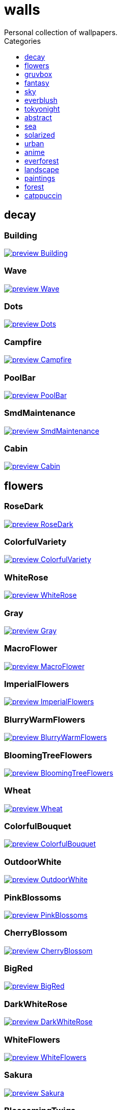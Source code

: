 = walls
:nofooter:
:toc: left
:toc-title: Categories
:toclevels: 1
Personal collection of wallpapers.

== decay

=== Building

image::decay/preview_Building.png[link=decay/Building.png]

=== Wave

image::decay/preview_Wave.png[link=decay/Wave.png]

=== Dots

image::decay/preview_Dots.png[link=decay/Dots.png]

=== Campfire

image::decay/preview_Campfire.png[link=decay/Campfire.png]

=== PoolBar

image::decay/preview_PoolBar.jpg[link=decay/PoolBar.jpg]

=== SmdMaintenance

image::decay/preview_SmdMaintenance.jpg[link=decay/SmdMaintenance.jpg]

=== Cabin

image::decay/preview_Cabin.jpg[link=decay/Cabin.jpg]

== flowers

=== RoseDark

image::flowers/preview_RoseDark.png[link=flowers/RoseDark.png]

=== ColorfulVariety

image::flowers/preview_ColorfulVariety.jpg[link=flowers/ColorfulVariety.jpg]

=== WhiteRose

image::flowers/preview_WhiteRose.png[link=flowers/WhiteRose.png]

=== Gray

image::flowers/preview_Gray.jpg[link=flowers/Gray.jpg]

=== MacroFlower

image::flowers/preview_MacroFlower.jpg[link=flowers/MacroFlower.jpg]

=== ImperialFlowers

image::flowers/preview_ImperialFlowers.jpg[link=flowers/ImperialFlowers.jpg]

=== BlurryWarmFlowers

image::flowers/preview_BlurryWarmFlowers.jpg[link=flowers/BlurryWarmFlowers.jpg]

=== BloomingTreeFlowers

image::flowers/preview_BloomingTreeFlowers.jpg[link=flowers/BloomingTreeFlowers.jpg]

=== Wheat

image::flowers/preview_Wheat.jpg[link=flowers/Wheat.jpg]

=== ColorfulBouquet

image::flowers/preview_ColorfulBouquet.jpg[link=flowers/ColorfulBouquet.jpg]

=== OutdoorWhite

image::flowers/preview_OutdoorWhite.jpg[link=flowers/OutdoorWhite.jpg]

=== PinkBlossoms

image::flowers/preview_PinkBlossoms.jpg[link=flowers/PinkBlossoms.jpg]

=== CherryBlossom

image::flowers/preview_CherryBlossom.jpg[link=flowers/CherryBlossom.jpg]

=== BigRed

image::flowers/preview_BigRed.jpg[link=flowers/BigRed.jpg]

=== DarkWhiteRose

image::flowers/preview_DarkWhiteRose.jpg[link=flowers/DarkWhiteRose.jpg]

=== WhiteFlowers

image::flowers/preview_WhiteFlowers.png[link=flowers/WhiteFlowers.png]

=== Sakura

image::flowers/preview_Sakura.jpg[link=flowers/Sakura.jpg]

=== BlossomingTwigs

image::flowers/preview_BlossomingTwigs.jpg[link=flowers/BlossomingTwigs.jpg]

=== LadyBugOnMatricaria

image::flowers/preview_LadyBugOnMatricaria.jpg[link=flowers/LadyBugOnMatricaria.jpg]

=== Daisies

image::flowers/preview_Daisies.jpg[link=flowers/Daisies.jpg]

=== BranchedBlossoms

image::flowers/preview_BranchedBlossoms.jpg[link=flowers/BranchedBlossoms.jpg]

=== Flashbang

image::flowers/preview_Flashbang.jpg[link=flowers/Flashbang.jpg]

=== FenceFlowers

image::flowers/preview_FenceFlowers.jpg[link=flowers/FenceFlowers.jpg]

=== PeacefulFlower

image::flowers/preview_PeacefulFlower.jpg[link=flowers/PeacefulFlower.jpg]

=== BlurryFlowers

image::flowers/preview_BlurryFlowers.jpg[link=flowers/BlurryFlowers.jpg]

=== Matricarias

image::flowers/preview_Matricarias.jpg[link=flowers/Matricarias.jpg]

=== BrickWallFlowers

image::flowers/preview_BrickWallFlowers.jpg[link=flowers/BrickWallFlowers.jpg]

=== WetBud

image::flowers/preview_WetBud.jpg[link=flowers/WetBud.jpg]

=== CloseUpWhite

image::flowers/preview_CloseUpWhite.jpg[link=flowers/CloseUpWhite.jpg]

=== BouquetOnOliveGreen

image::flowers/preview_BouquetOnOliveGreen.jpg[link=flowers/BouquetOnOliveGreen.jpg]

=== WhiteFlowers

image::flowers/preview_WhiteFlowers.jpg[link=flowers/WhiteFlowers.jpg]

=== BlurredOutFlowers

image::flowers/preview_BlurredOutFlowers.jpg[link=flowers/BlurredOutFlowers.jpg]

=== LilacBush

image::flowers/preview_LilacBush.jpg[link=flowers/LilacBush.jpg]

=== VibrantPink

image::flowers/preview_VibrantPink.jpg[link=flowers/VibrantPink.jpg]

=== MacroBokeh

image::flowers/preview_MacroBokeh.jpg[link=flowers/MacroBokeh.jpg]

=== PinkFlowers

image::flowers/preview_PinkFlowers.jpg[link=flowers/PinkFlowers.jpg]

=== Sepia

image::flowers/preview_Sepia.jpg[link=flowers/Sepia.jpg]

=== VanGoghOilPainting

image::flowers/preview_VanGoghOilPainting.jpg[link=flowers/VanGoghOilPainting.jpg]

=== OvergrownField

image::flowers/preview_OvergrownField.jpg[link=flowers/OvergrownField.jpg]

== gruvbox

=== CyberpunkRooftops

image::gruvbox/preview_CyberpunkRooftops.jpg[link=gruvbox/CyberpunkRooftops.jpg]

=== InTown

image::gruvbox/preview_InTown.jpg[link=gruvbox/InTown.jpg]

=== LinesDarker

image::gruvbox/preview_LinesDarker.png[link=gruvbox/LinesDarker.png]

=== Platform

image::gruvbox/preview_Platform.jpg[link=gruvbox/Platform.jpg]

=== Forest

image::gruvbox/preview_Forest.png[link=gruvbox/Forest.png]

=== Lines

image::gruvbox/preview_Lines.png[link=gruvbox/Lines.png]

=== AsianHills

image::gruvbox/preview_AsianHills.jpg[link=gruvbox/AsianHills.jpg]

== fantasy

=== AnotherFantasyCastle

image::fantasy/preview_AnotherFantasyCastle.jpg[link=fantasy/AnotherFantasyCastle.jpg]

=== UmbrellaCarpet

image::fantasy/preview_UmbrellaCarpet.png[link=fantasy/UmbrellaCarpet.png]

=== PutridHollow

image::fantasy/preview_PutridHollow.jpg[link=fantasy/PutridHollow.jpg]

=== FlyingWhale

image::fantasy/preview_FlyingWhale.jpg[link=fantasy/FlyingWhale.jpg]

=== AsianVenice

image::fantasy/preview_AsianVenice.png[link=fantasy/AsianVenice.png]

=== NordishCemetery

image::fantasy/preview_NordishCemetery.jpg[link=fantasy/NordishCemetery.jpg]

=== FantasyCastle

image::fantasy/preview_FantasyCastle.png[link=fantasy/FantasyCastle.png]

=== NekomataRailwayGirl

image::fantasy/preview_NekomataRailwayGirl.png[link=fantasy/NekomataRailwayGirl.png]

=== GreatTree

image::fantasy/preview_GreatTree.jpg[link=fantasy/GreatTree.jpg]

=== SoulOfCinder

image::fantasy/preview_SoulOfCinder.png[link=fantasy/SoulOfCinder.png]

=== ElCheapoTatooine

image::fantasy/preview_ElCheapoTatooine.jpg[link=fantasy/ElCheapoTatooine.jpg]

=== OverSaturatedJapaneseTree

image::fantasy/preview_OverSaturatedJapaneseTree.jpg[link=fantasy/OverSaturatedJapaneseTree.jpg]

=== FantasyRuins

image::fantasy/preview_FantasyRuins.png[link=fantasy/FantasyRuins.png]

=== AsianPond

image::fantasy/preview_AsianPond.jpg[link=fantasy/AsianPond.jpg]

=== FlyingFish

image::fantasy/preview_FlyingFish.png[link=fantasy/FlyingFish.png]

=== BioshockRapture

image::fantasy/preview_BioshockRapture.jpg[link=fantasy/BioshockRapture.jpg]

=== HandValley

image::fantasy/preview_HandValley.png[link=fantasy/HandValley.png]

=== BloodborneBridge

image::fantasy/preview_BloodborneBridge.jpg[link=fantasy/BloodborneBridge.jpg]

=== FantasyMural

image::fantasy/preview_FantasyMural.jpg[link=fantasy/FantasyMural.jpg]

=== CrusaderArmy

image::fantasy/preview_CrusaderArmy.jpg[link=fantasy/CrusaderArmy.jpg]

=== MedievalLandscape

image::fantasy/preview_MedievalLandscape.jpg[link=fantasy/MedievalLandscape.jpg]

=== DarkNight

image::fantasy/preview_DarkNight.jpg[link=fantasy/DarkNight.jpg]

=== DarkSoulsIII

image::fantasy/preview_DarkSoulsIII.jpg[link=fantasy/DarkSoulsIII.jpg]

=== FlyingIslands

image::fantasy/preview_FlyingIslands.jpg[link=fantasy/FlyingIslands.jpg]

== sky

=== SwedishClouds

image::sky/preview_SwedishClouds.jpg[link=sky/SwedishClouds.jpg]

=== Clouds

image::sky/preview_Clouds.jpg[link=sky/Clouds.jpg]

=== GoldenGate

image::sky/preview_GoldenGate.jpg[link=sky/GoldenGate.jpg]

=== NightSky

image::sky/preview_NightSky.jpg[link=sky/NightSky.jpg]

=== WormsEyeUrban

image::sky/preview_WormsEyeUrban.jpg[link=sky/WormsEyeUrban.jpg]

=== GodrayClouds

image::sky/preview_GodrayClouds.jpg[link=sky/GodrayClouds.jpg]

=== ModernArchitecture

image::sky/preview_ModernArchitecture.jpg[link=sky/ModernArchitecture.jpg]

=== ColorfulParachute

image::sky/preview_ColorfulParachute.jpg[link=sky/ColorfulParachute.jpg]

=== DegirledAnimeClouds

image::sky/preview_DegirledAnimeClouds.png[link=sky/DegirledAnimeClouds.png]

=== BrownBuilding

image::sky/preview_BrownBuilding.jpg[link=sky/BrownBuilding.jpg]

=== MinimalistBuilding

image::sky/preview_MinimalistBuilding.jpg[link=sky/MinimalistBuilding.jpg]

=== GirlRemoved

image::sky/preview_GirlRemoved.png[link=sky/GirlRemoved.png]

=== PalmLeaves

image::sky/preview_PalmLeaves.jpg[link=sky/PalmLeaves.jpg]

=== UrbanSky

image::sky/preview_UrbanSky.jpg[link=sky/UrbanSky.jpg]

=== CloudsCyan

image::sky/preview_CloudsCyan.jpg[link=sky/CloudsCyan.jpg]

=== Nebula

image::sky/preview_Nebula.jpg[link=sky/Nebula.jpg]

=== LonePlane

image::sky/preview_LonePlane.jpg[link=sky/LonePlane.jpg]

=== WeatherStation

image::sky/preview_WeatherStation.jpg[link=sky/WeatherStation.jpg]

=== GoldenGateLandscape

image::sky/preview_GoldenGateLandscape.jpg[link=sky/GoldenGateLandscape.jpg]

== everblush

=== Void

image::everblush/preview_Void.png[link=everblush/Void.png]

=== Patterns

image::everblush/preview_Patterns.png[link=everblush/Patterns.png]

=== Arch

image::everblush/preview_Arch.png[link=everblush/Arch.png]

=== Sharks

image::everblush/preview_Sharks.png[link=everblush/Sharks.png]

=== Fedora

image::everblush/preview_Fedora.png[link=everblush/Fedora.png]

=== RHEL

image::everblush/preview_RHEL.png[link=everblush/RHEL.png]

=== Pixel

image::everblush/preview_Pixel.png[link=everblush/Pixel.png]

=== Manjaro

image::everblush/preview_Manjaro.png[link=everblush/Manjaro.png]

=== BeProductive

image::everblush/preview_BeProductive.png[link=everblush/BeProductive.png]

=== Circles

image::everblush/preview_Circles.png[link=everblush/Circles.png]

=== Night

image::everblush/preview_Night.png[link=everblush/Night.png]

=== Dice

image::everblush/preview_Dice.png[link=everblush/Dice.png]

=== EOS

image::everblush/preview_EOS.png[link=everblush/EOS.png]

=== Here

image::everblush/preview_Here.png[link=everblush/Here.png]

=== Gentoo

image::everblush/preview_Gentoo.png[link=everblush/Gentoo.png]

=== Anger

image::everblush/preview_Anger.png[link=everblush/Anger.png]

=== Retro

image::everblush/preview_Retro.png[link=everblush/Retro.png]

=== Generic

image::everblush/preview_Generic.png[link=everblush/Generic.png]

=== Mountain

image::everblush/preview_Mountain.png[link=everblush/Mountain.png]

=== Pacman

image::everblush/preview_Pacman.png[link=everblush/Pacman.png]

== tokyonight

=== Simple

image::tokyonight/preview_Simple.png[link=tokyonight/Simple.png]

=== WithTheGirl:chad:

image::tokyonight/preview_WithTheGirl:chad:.png[link=tokyonight/WithTheGirl:chad:.png]

=== ToyCity

image::tokyonight/preview_ToyCity.jpg[link=tokyonight/ToyCity.jpg]

=== AnimeWaiting

image::tokyonight/preview_AnimeWaiting.png[link=tokyonight/AnimeWaiting.png]

=== AnimeWaiting2

image::tokyonight/preview_AnimeWaiting2.jpg[link=tokyonight/AnimeWaiting2.jpg]

=== ChainsawMan

image::tokyonight/preview_ChainsawMan.png[link=tokyonight/ChainsawMan.png]

=== PixelartCity

image::tokyonight/preview_PixelartCity.png[link=tokyonight/PixelartCity.png]

=== Space

image::tokyonight/preview_Space.png[link=tokyonight/Space.png]

== abstract

=== BlackMagma

image::abstract/preview_BlackMagma.jpg[link=abstract/BlackMagma.jpg]

=== Dots

image::abstract/preview_Dots.jpg[link=abstract/Dots.jpg]

=== TokyoSimplistic

image::abstract/preview_TokyoSimplistic.jpg[link=abstract/TokyoSimplistic.jpg]

=== OrangeCubes

image::abstract/preview_OrangeCubes.png[link=abstract/OrangeCubes.png]

=== BluePinkGradient

image::abstract/preview_BluePinkGradient.jpg[link=abstract/BluePinkGradient.jpg]

=== Woodman

image::abstract/preview_Woodman.jpg[link=abstract/Woodman.jpg]

=== CustomKeyboard

image::abstract/preview_CustomKeyboard.png[link=abstract/CustomKeyboard.png]

=== BeigeTriangles

image::abstract/preview_BeigeTriangles.jpg[link=abstract/BeigeTriangles.jpg]

=== Hecker

image::abstract/preview_Hecker.jpg[link=abstract/Hecker.jpg]

=== LightBulbs

image::abstract/preview_LightBulbs.jpg[link=abstract/LightBulbs.jpg]

=== PokePattern

image::abstract/preview_PokePattern.png[link=abstract/PokePattern.png]

=== ChineseCaligraphy

image::abstract/preview_ChineseCaligraphy.jpg[link=abstract/ChineseCaligraphy.jpg]

=== PlantCell

image::abstract/preview_PlantCell.jpg[link=abstract/PlantCell.jpg]

=== BlackMetal

image::abstract/preview_BlackMetal.jpg[link=abstract/BlackMetal.jpg]

=== BongoCat

image::abstract/preview_BongoCat.png[link=abstract/BongoCat.png]

=== WhiteKitties

image::abstract/preview_WhiteKitties.jpg[link=abstract/WhiteKitties.jpg]

=== ColorfulFlowers

image::abstract/preview_ColorfulFlowers.jpg[link=abstract/ColorfulFlowers.jpg]

=== PurpleFluid

image::abstract/preview_PurpleFluid.png[link=abstract/PurpleFluid.png]

=== AbstractMountains

image::abstract/preview_AbstractMountains.png[link=abstract/AbstractMountains.png]

=== AbstractHyperBeast

image::abstract/preview_AbstractHyperBeast.jpg[link=abstract/AbstractHyperBeast.jpg]

=== BlueGradient

image::abstract/preview_BlueGradient.jpg[link=abstract/BlueGradient.jpg]

=== AbstractSwirls

image::abstract/preview_AbstractSwirls.jpg[link=abstract/AbstractSwirls.jpg]

=== GreenFluid

image::abstract/preview_GreenFluid.png[link=abstract/GreenFluid.png]

=== SpaceLights

image::abstract/preview_SpaceLights.jpg[link=abstract/SpaceLights.jpg]

=== BastardKnight

image::abstract/preview_BastardKnight.jpg[link=abstract/BastardKnight.jpg]

== sea

=== EtherealSea

image::sea/preview_EtherealSea.jpg[link=sea/EtherealSea.jpg]

=== OceanFront

image::sea/preview_OceanFront.png[link=sea/OceanFront.png]

=== Lighthouse

image::sea/preview_Lighthouse.png[link=sea/Lighthouse.png]

=== FoamyBeach

image::sea/preview_FoamyBeach.jpg[link=sea/FoamyBeach.jpg]

=== ComfyWaves

image::sea/preview_ComfyWaves.jpg[link=sea/ComfyWaves.jpg]

=== Beach

image::sea/preview_Beach.jpg[link=sea/Beach.jpg]

=== AerialSeaView

image::sea/preview_AerialSeaView.jpg[link=sea/AerialSeaView.jpg]

=== IceOnTheSea

image::sea/preview_IceOnTheSea.jpg[link=sea/IceOnTheSea.jpg]

=== WildWaves

image::sea/preview_WildWaves.jpg[link=sea/WildWaves.jpg]

=== WavyShore

image::sea/preview_WavyShore.jpg[link=sea/WavyShore.jpg]

=== MoarBeach

image::sea/preview_MoarBeach.jpg[link=sea/MoarBeach.jpg]

=== YetAnotherSeaWallpaper

image::sea/preview_YetAnotherSeaWallpaper.jpg[link=sea/YetAnotherSeaWallpaper.jpg]

=== CoastWaves

image::sea/preview_CoastWaves.jpg[link=sea/CoastWaves.jpg]

=== CozyCoast

image::sea/preview_CozyCoast.png[link=sea/CozyCoast.png]

=== Lighthouse

image::sea/preview_Lighthouse.jpg[link=sea/Lighthouse.jpg]

=== WarmBeachSeagulls

image::sea/preview_WarmBeachSeagulls.jpg[link=sea/WarmBeachSeagulls.jpg]

=== ProllyGoingToDegirl

image::sea/preview_ProllyGoingToDegirl.png[link=sea/ProllyGoingToDegirl.png]

=== WarmWaves

image::sea/preview_WarmWaves.jpg[link=sea/WarmWaves.jpg]

=== TopBeachView

image::sea/preview_TopBeachView.jpg[link=sea/TopBeachView.jpg]

=== SeaFoam

image::sea/preview_SeaFoam.jpg[link=sea/SeaFoam.jpg]

=== Coast

image::sea/preview_Coast.jpg[link=sea/Coast.jpg]

== solarized

=== Elements

image::solarized/preview_Elements.jpg[link=solarized/Elements.jpg]

=== Leaves

image::solarized/preview_Leaves.png[link=solarized/Leaves.png]

=== BurningHouse

image::solarized/preview_BurningHouse.png[link=solarized/BurningHouse.png]

=== NightCitySky

image::solarized/preview_NightCitySky.jpg[link=solarized/NightCitySky.jpg]

=== Owl

image::solarized/preview_Owl.jpg[link=solarized/Owl.jpg]

=== SolarizedFilesystem

image::solarized/preview_SolarizedFilesystem.png[link=solarized/SolarizedFilesystem.png]

=== DotFlurry

image::solarized/preview_DotFlurry.png[link=solarized/DotFlurry.png]

=== SolarizedDots

image::solarized/preview_SolarizedDots.png[link=solarized/SolarizedDots.png]

=== ColorfulBall

image::solarized/preview_ColorfulBall.png[link=solarized/ColorfulBall.png]

== urban

=== Toronto

image::urban/preview_Toronto.jpg[link=urban/Toronto.jpg]

=== Lampposts

image::urban/preview_Lampposts.jpg[link=urban/Lampposts.jpg]

=== ThroughFence

image::urban/preview_ThroughFence.jpg[link=urban/ThroughFence.jpg]

=== ReflectiveWormsEye

image::urban/preview_ReflectiveWormsEye.jpg[link=urban/ReflectiveWormsEye.jpg]

=== BlockOfFlats

image::urban/preview_BlockOfFlats.jpg[link=urban/BlockOfFlats.jpg]

=== OldShutters

image::urban/preview_OldShutters.jpg[link=urban/OldShutters.jpg]

=== CyberpunkPixelartBlue

image::urban/preview_CyberpunkPixelartBlue.png[link=urban/CyberpunkPixelartBlue.png]

=== CozyLamps

image::urban/preview_CozyLamps.jpg[link=urban/CozyLamps.jpg]

=== AutumnLada

image::urban/preview_AutumnLada.jpg[link=urban/AutumnLada.jpg]

=== CyberpunkPixelart

image::urban/preview_CyberpunkPixelart.png[link=urban/CyberpunkPixelart.png]

=== AsianBuildings

image::urban/preview_AsianBuildings.jpg[link=urban/AsianBuildings.jpg]

=== AirplaneCat

image::urban/preview_AirplaneCat.jpg[link=urban/AirplaneCat.jpg]

=== StreetView

image::urban/preview_StreetView.jpg[link=urban/StreetView.jpg]

=== WhiteSkyscraper

image::urban/preview_WhiteSkyscraper.jpg[link=urban/WhiteSkyscraper.jpg]

=== ChicagoRailway

image::urban/preview_ChicagoRailway.jpg[link=urban/ChicagoRailway.jpg]

=== CatLooksSus

image::urban/preview_CatLooksSus.jpg[link=urban/CatLooksSus.jpg]

=== FrenchChimneys

image::urban/preview_FrenchChimneys.jpg[link=urban/FrenchChimneys.jpg]

=== CentralPark

image::urban/preview_CentralPark.jpg[link=urban/CentralPark.jpg]

=== PixelBuildingsNord

image::urban/preview_PixelBuildingsNord.png[link=urban/PixelBuildingsNord.png]

=== WetWinterRoad

image::urban/preview_WetWinterRoad.jpg[link=urban/WetWinterRoad.jpg]

=== BackalleyDoor

image::urban/preview_BackalleyDoor.jpg[link=urban/BackalleyDoor.jpg]

=== BrooklynBridge

image::urban/preview_BrooklynBridge.jpg[link=urban/BrooklynBridge.jpg]

=== NoisySkyscraper

image::urban/preview_NoisySkyscraper.jpg[link=urban/NoisySkyscraper.jpg]

=== UrbanRiver

image::urban/preview_UrbanRiver.jpg[link=urban/UrbanRiver.jpg]

=== Moscow

image::urban/preview_Moscow.jpg[link=urban/Moscow.jpg]

=== CyberpunkConstruction

image::urban/preview_CyberpunkConstruction.jpg[link=urban/CyberpunkConstruction.jpg]

=== Paris

image::urban/preview_Paris.jpg[link=urban/Paris.jpg]

=== ApartmentComplex

image::urban/preview_ApartmentComplex.jpg[link=urban/ApartmentComplex.jpg]

=== FrenchRevolution

image::urban/preview_FrenchRevolution.jpg[link=urban/FrenchRevolution.jpg]

=== CemeteryStreet

image::urban/preview_CemeteryStreet.jpg[link=urban/CemeteryStreet.jpg]

=== NewYork

image::urban/preview_NewYork.jpg[link=urban/NewYork.jpg]

=== DarkRooftops

image::urban/preview_DarkRooftops.png[link=urban/DarkRooftops.png]

=== OldTown

image::urban/preview_OldTown.jpg[link=urban/OldTown.jpg]

=== NighttimeTrainTracks

image::urban/preview_NighttimeTrainTracks.png[link=urban/NighttimeTrainTracks.png]

=== GermanHouses

image::urban/preview_GermanHouses.jpg[link=urban/GermanHouses.jpg]

=== WarmCityscape

image::urban/preview_WarmCityscape.png[link=urban/WarmCityscape.png]

=== AnimeDocks

image::urban/preview_AnimeDocks.jpg[link=urban/AnimeDocks.jpg]

=== Burocracy:(

image::urban/preview_Burocracy:(.jpg[link=urban/Burocracy:(.jpg]

=== Laamp

image::urban/preview_Laamp.jpg[link=urban/Laamp.jpg]

=== SanFrancisco

image::urban/preview_SanFrancisco.jpg[link=urban/SanFrancisco.jpg]

=== GreenStreets

image::urban/preview_GreenStreets.jpg[link=urban/GreenStreets.jpg]

=== AerialCityscape

image::urban/preview_AerialCityscape.jpg[link=urban/AerialCityscape.jpg]

=== AnimeRailway

image::urban/preview_AnimeRailway.png[link=urban/AnimeRailway.png]

=== ChinesePixelSquare

image::urban/preview_ChinesePixelSquare.png[link=urban/ChinesePixelSquare.png]

=== Streetlights

image::urban/preview_Streetlights.jpg[link=urban/Streetlights.jpg]

=== PixelBuildings

image::urban/preview_PixelBuildings.jpg[link=urban/PixelBuildings.jpg]

=== WormsEyeFoggy

image::urban/preview_WormsEyeFoggy.jpg[link=urban/WormsEyeFoggy.jpg]

=== NightPark

image::urban/preview_NightPark.jpg[link=urban/NightPark.jpg]

=== NighttimeLandscape

image::urban/preview_NighttimeLandscape.png[link=urban/NighttimeLandscape.png]

=== Kitty:3

image::urban/preview_Kitty:3.jpg[link=urban/Kitty:3.jpg]

=== JapaneseStreetView

image::urban/preview_JapaneseStreetView.jpg[link=urban/JapaneseStreetView.jpg]

=== ColorfulHouse

image::urban/preview_ColorfulHouse.png[link=urban/ColorfulHouse.png]

=== ZucholdArchitecture

image::urban/preview_ZucholdArchitecture.jpg[link=urban/ZucholdArchitecture.jpg]

=== LamppostReflection

image::urban/preview_LamppostReflection.jpg[link=urban/LamppostReflection.jpg]

== anime

=== SolarizedAngel

image::anime/preview_SolarizedAngel.png[link=anime/SolarizedAngel.png]

=== SmdSenpai

image::anime/preview_SmdSenpai.png[link=anime/SmdSenpai.png]

=== ClockworkAnime

image::anime/preview_ClockworkAnime.jpg[link=anime/ClockworkAnime.jpg]

=== RainyDay

image::anime/preview_RainyDay.jpg[link=anime/RainyDay.jpg]

=== RiverBoat

image::anime/preview_RiverBoat.jpg[link=anime/RiverBoat.jpg]

=== MangaPIP2

image::anime/preview_MangaPIP2.png[link=anime/MangaPIP2.png]

=== Cityscape

image::anime/preview_Cityscape.jpg[link=anime/Cityscape.jpg]

=== AE86Trueno

image::anime/preview_AE86Trueno.jpg[link=anime/AE86Trueno.jpg]

=== GirlAndCorgi

image::anime/preview_GirlAndCorgi.png[link=anime/GirlAndCorgi.png]

=== MangaSketch

image::anime/preview_MangaSketch.jpg[link=anime/MangaSketch.jpg]

=== UsesKizuPalette

image::anime/preview_UsesKizuPalette.png[link=anime/UsesKizuPalette.png]

=== MangaPIP1

image::anime/preview_MangaPIP1.jpg[link=anime/MangaPIP1.jpg]

=== Waiting2

image::anime/preview_Waiting2.jpg[link=anime/Waiting2.jpg]

=== Overpopulation

image::anime/preview_Overpopulation.jpg[link=anime/Overpopulation.jpg]

=== PowerChainsawMan

image::anime/preview_PowerChainsawMan.png[link=anime/PowerChainsawMan.png]

=== ClockworkAnimeOG

image::anime/preview_ClockworkAnimeOG.jpg[link=anime/ClockworkAnimeOG.jpg]

=== AnimeWaiting

image::anime/preview_AnimeWaiting.png[link=anime/AnimeWaiting.png]

=== EvangelionSilly

image::anime/preview_EvangelionSilly.png[link=anime/EvangelionSilly.png]

=== Eyes

image::anime/preview_Eyes.jpg[link=anime/Eyes.jpg]

=== ThornThrone

image::anime/preview_ThornThrone.png[link=anime/ThornThrone.png]

=== PregnantCapacitator

image::anime/preview_PregnantCapacitator.png[link=anime/PregnantCapacitator.png]

=== FantasyAnime

image::anime/preview_FantasyAnime.jpg[link=anime/FantasyAnime.jpg]

=== SmdMaintenance

image::anime/preview_SmdMaintenance.jpg[link=anime/SmdMaintenance.jpg]

=== CityspaceIndoors

image::anime/preview_CityspaceIndoors.jpg[link=anime/CityspaceIndoors.jpg]

=== KobayashiCar

image::anime/preview_KobayashiCar.jpg[link=anime/KobayashiCar.jpg]

=== FloatingTrain

image::anime/preview_FloatingTrain.jpg[link=anime/FloatingTrain.jpg]

=== InsideMari

image::anime/preview_InsideMari.png[link=anime/InsideMari.png]

== everforest

=== Colt

image::everforest/preview_Colt.png[link=everforest/Colt.png]

=== Forest

image::everforest/preview_Forest.jpg[link=everforest/Forest.jpg]

=== Road

image::everforest/preview_Road.png[link=everforest/Road.png]

=== Rain.jpeg

image::everforest/preview_Rain.jpeg[link=everforest/Rain.jpeg]

=== Flowers

image::everforest/preview_Flowers.png[link=everforest/Flowers.png]

=== Japan

image::everforest/preview_Japan.png[link=everforest/Japan.png]

=== Succulent

image::everforest/preview_Succulent.png[link=everforest/Succulent.png]

=== Shop

image::everforest/preview_Shop.png[link=everforest/Shop.png]

== landscape

=== AutumnRoad

image::landscape/preview_AutumnRoad.png[link=landscape/AutumnRoad.png]

=== BigLake

image::landscape/preview_BigLake.png[link=landscape/BigLake.png]

=== JungleMountains

image::landscape/preview_JungleMountains.jpg[link=landscape/JungleMountains.jpg]

=== WinteryChurch

image::landscape/preview_WinteryChurch.jpg[link=landscape/WinteryChurch.jpg]

=== PagodaPixelArt

image::landscape/preview_PagodaPixelArt.jpg[link=landscape/PagodaPixelArt.jpg]

=== SnowyHorizon

image::landscape/preview_SnowyHorizon.jpg[link=landscape/SnowyHorizon.jpg]

=== DarkMountains

image::landscape/preview_DarkMountains.jpg[link=landscape/DarkMountains.jpg]

=== WheatField

image::landscape/preview_WheatField.jpg[link=landscape/WheatField.jpg]

=== CloudyMountain

image::landscape/preview_CloudyMountain.jpg[link=landscape/CloudyMountain.jpg]

=== MuricaRocks

image::landscape/preview_MuricaRocks.jpg[link=landscape/MuricaRocks.jpg]

=== BurningCar

image::landscape/preview_BurningCar.jpg[link=landscape/BurningCar.jpg]

=== LilacsPainting

image::landscape/preview_LilacsPainting.jpg[link=landscape/LilacsPainting.jpg]

=== DensePlants

image::landscape/preview_DensePlants.jpg[link=landscape/DensePlants.jpg]

=== Somewhere

image::landscape/preview_Somewhere.jpg[link=landscape/Somewhere.jpg]

=== XPModern

image::landscape/preview_XPModern.jpg[link=landscape/XPModern.jpg]

=== WinterLandscape

image::landscape/preview_WinterLandscape.jpg[link=landscape/WinterLandscape.jpg]

=== RockyMountains

image::landscape/preview_RockyMountains.jpg[link=landscape/RockyMountains.jpg]

=== IronBridge

image::landscape/preview_IronBridge.jpg[link=landscape/IronBridge.jpg]

=== PoolBar

image::landscape/preview_PoolBar.jpg[link=landscape/PoolBar.jpg]

=== SnowyMountains

image::landscape/preview_SnowyMountains.jpg[link=landscape/SnowyMountains.jpg]

=== PowerLines

image::landscape/preview_PowerLines.jpg[link=landscape/PowerLines.jpg]

=== FlowingWaterfalls

image::landscape/preview_FlowingWaterfalls.jpg[link=landscape/FlowingWaterfalls.jpg]

=== Windmill

image::landscape/preview_Windmill.jpg[link=landscape/Windmill.jpg]

=== YosemiteLandscape

image::landscape/preview_YosemiteLandscape.jpg[link=landscape/YosemiteLandscape.jpg]

=== GrainFieldSunset

image::landscape/preview_GrainFieldSunset.jpg[link=landscape/GrainFieldSunset.jpg]

== paintings

=== VenicePainting

image::paintings/preview_VenicePainting.jpg[link=paintings/VenicePainting.jpg]

=== SinkingVessel

image::paintings/preview_SinkingVessel.jpg[link=paintings/SinkingVessel.jpg]

=== LondonOverview

image::paintings/preview_LondonOverview.jpg[link=paintings/LondonOverview.jpg]

=== BattleOfGrunwald

image::paintings/preview_BattleOfGrunwald.jpg[link=paintings/BattleOfGrunwald.jpg]

== forest

=== FoggyWoods

image::forest/preview_FoggyWoods.jpg[link=forest/FoggyWoods.jpg]

=== RussianTrees

image::forest/preview_RussianTrees.jpg[link=forest/RussianTrees.jpg]

=== Forest

image::forest/preview_Forest.jpg[link=forest/Forest.jpg]

=== DrippingBranches

image::forest/preview_DrippingBranches.jpg[link=forest/DrippingBranches.jpg]

=== WormsEyeCold

image::forest/preview_WormsEyeCold.jpg[link=forest/WormsEyeCold.jpg]

=== BirdsEyeForest

image::forest/preview_BirdsEyeForest.png[link=forest/BirdsEyeForest.png]

=== FellTrunk

image::forest/preview_FellTrunk.jpg[link=forest/FellTrunk.jpg]

=== SnowyWoods

image::forest/preview_SnowyWoods.jpg[link=forest/SnowyWoods.jpg]

=== GloomyWoods

image::forest/preview_GloomyWoods.jpg[link=forest/GloomyWoods.jpg]

=== WormsEye

image::forest/preview_WormsEye.jpg[link=forest/WormsEye.jpg]

=== FantasyWoods

image::forest/preview_FantasyWoods.jpg[link=forest/FantasyWoods.jpg]

=== SnowyForest

image::forest/preview_SnowyForest.jpg[link=forest/SnowyForest.jpg]

=== Leaves

image::forest/preview_Leaves.jpg[link=forest/Leaves.jpg]

=== PineForest

image::forest/preview_PineForest.jpg[link=forest/PineForest.jpg]

=== BlackMetalMadeForest

image::forest/preview_BlackMetalMadeForest.jpg[link=forest/BlackMetalMadeForest.jpg]

=== AbandonedTrain

image::forest/preview_AbandonedTrain.jpg[link=forest/AbandonedTrain.jpg]

=== BatSwarm

image::forest/preview_BatSwarm.jpg[link=forest/BatSwarm.jpg]

=== ChillCabin

image::forest/preview_ChillCabin.png[link=forest/ChillCabin.png]

=== FrozenForest

image::forest/preview_FrozenForest.jpg[link=forest/FrozenForest.jpg]

=== ForestPath

image::forest/preview_ForestPath.jpg[link=forest/ForestPath.jpg]

== catppuccin

=== Leaves

image::catppuccin/preview_Leaves.png[link=catppuccin/Leaves.png]

=== RainyDay

image::catppuccin/preview_RainyDay.jpg[link=catppuccin/RainyDay.jpg]

=== MangaPIP2

image::catppuccin/preview_MangaPIP2.png[link=catppuccin/MangaPIP2.png]

=== BlossomsCatppuccin

image::catppuccin/preview_BlossomsCatppuccin.png[link=catppuccin/BlossomsCatppuccin.png]

=== AbstractMountains

image::catppuccin/preview_AbstractMountains.png[link=catppuccin/AbstractMountains.png]

=== PixelartCity

image::catppuccin/preview_PixelartCity.png[link=catppuccin/PixelartCity.png]

=== Bass

image::catppuccin/preview_Bass.png[link=catppuccin/Bass.png]

=== Flowers

image::catppuccin/preview_Flowers.png[link=catppuccin/Flowers.png]
